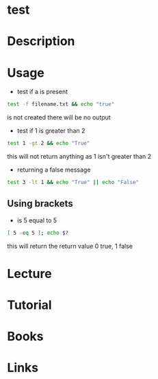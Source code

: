 #+TAGS: test


* test
* Description
* Usage
- test if a is present
#+BEGIN_SRC sh
test -f filename.txt && echo "true"
#+END_SRC
is not created there will be no output

- test if 1 is greater than 2
#+BEGIN_SRC sh
test 1 -gt 2 && echo "True"
#+END_SRC
this will not return anything as 1 isn't greater than 2

- returning a false message
#+BEGIN_SRC sh
test 3 -lt 1 && echo "True" || echo "False"
#+END_SRC

** Using brackets
- is 5 equal to 5
#+BEGIN_SRC sh
[ 5 -eq 5 ]; echo $?
#+END_SRC
this will return the return value 0 true, 1 false

* Lecture
* Tutorial
* Books
* Links
